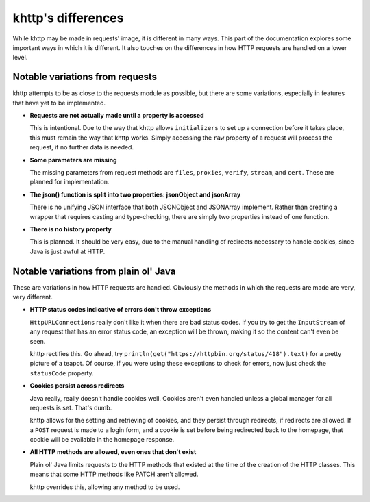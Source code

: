 .. _differences:

khttp's differences
===================

While khttp may be made in requests' image, it is different in many ways. This part of the documentation explores some
important ways in which it is different. It also touches on the differences in how HTTP requests are handled on a lower
level.

Notable variations from requests
--------------------------------

khttp attempts to be as close to the requests module as possible, but there are some variations, especially in features
that have yet to be implemented.

* **Requests are not actually made until a property is accessed**

  This is intentional. Due to the way that khttp allows ``initializers`` to set up a connection before it takes place,
  this must remain the way that khttp works. Simply accessing the ``raw`` property of a request will process the
  request, if no further data is needed.

* **Some parameters are missing**

  The missing parameters from request methods are ``files``, ``proxies``, ``verify``, ``stream``, and ``cert``. These
  are planned for implementation.

* **The json() function is split into two properties: jsonObject and jsonArray**

  There is no unifying JSON interface that both JSONObject and JSONArray implement. Rather than creating a wrapper that
  requires casting and type-checking, there are simply two properties instead of one function.

* **There is no history property**

  This is planned. It should be very easy, due to the manual handling of redirects necessary to handle cookies, since
  Java is just awful at HTTP.

Notable variations from plain ol' Java
--------------------------------------

These are variations in how HTTP requests are handled. Obviously the methods in which the requests are made are very,
very different.

* **HTTP status codes indicative of errors don't throw exceptions**

  ``HttpURLConnection``\ s really don't like it when there are bad status codes. If you try to get the ``InputStream`` of
  any request that has an error status code, an exception will be thrown, making it so the content can't even be seen.

  khttp rectifies this. Go ahead, try ``println(get("https://httpbin.org/status/418").text)`` for a pretty picture of a
  teapot. Of course, if you were using these exceptions to check for errors, now just check the ``statusCode`` property.

* **Cookies persist across redirects**

  Java really, really doesn't handle cookies well. Cookies aren't even handled unless a global manager for all requests
  is set. That's dumb.

  khttp allows for the setting and retrieving of cookies, and they persist through redirects, if redirects are allowed.
  If a ``POST`` request is made to a login form, and a cookie is set before being redirected back to the homepage, that
  cookie will be available in the homepage response.

* **All HTTP methods are allowed, even ones that don't exist**

  Plain ol' Java limits requests to the HTTP methods that existed at the time of the creation of the HTTP classes. This
  means that some HTTP methods like PATCH aren't allowed.

  khttp overrides this, allowing any method to be used.
